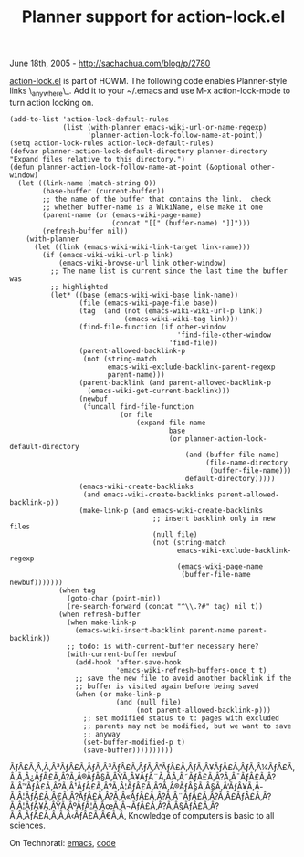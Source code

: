 #+TITLE: Planner support for action-lock.el

June 18th, 2005 -
[[http://sachachua.com/blog/p/2780][http://sachachua.com/blog/p/2780]]

[[http://sachachua.com/notebook/emacs/howm-1.1.1.1/action-lock.el][action-lock.el]]
is part
 of HOWM. The following code enables Planner-style links
 \_anywhere\_. Add it to your ~/.emacs and use M-x action-lock-mode
 to turn action locking on.

#+BEGIN_EXAMPLE
    (add-to-list 'action-lock-default-rules
                 (list (with-planner emacs-wiki-url-or-name-regexp)
                       'planner-action-lock-follow-name-at-point))
    (setq action-lock-rules action-lock-default-rules)
    (defvar planner-action-lock-default-directory planner-directory "Expand files relative to this directory.")
    (defun planner-action-lock-follow-name-at-point (&optional other-window)
      (let ((link-name (match-string 0))
            (base-buffer (current-buffer))
            ;; the name of the buffer that contains the link.  check
            ;; whether buffer-name is a WikiName, else make it one
            (parent-name (or (emacs-wiki-page-name)
                             (concat "[[" (buffer-name) "]]")))
            (refresh-buffer nil))
        (with-planner
          (let ((link (emacs-wiki-wiki-link-target link-name)))
            (if (emacs-wiki-wiki-url-p link)
                (emacs-wiki-browse-url link other-window)
              ;; The name list is current since the last time the buffer was
              ;; highlighted
              (let* ((base (emacs-wiki-wiki-base link-name))
                     (file (emacs-wiki-page-file base))
                     (tag  (and (not (emacs-wiki-wiki-url-p link))
                                (emacs-wiki-wiki-tag link)))
                     (find-file-function (if other-window
                                             'find-file-other-window
                                           'find-file))
                     (parent-allowed-backlink-p
                      (not (string-match
                            emacs-wiki-exclude-backlink-parent-regexp
                            parent-name)))
                     (parent-backlink (and parent-allowed-backlink-p
                       (emacs-wiki-get-current-backlink)))
                     (newbuf
                      (funcall find-file-function
                               (or file
                                   (expand-file-name
                                           base
                                           (or planner-action-lock-default-directory
                                               (and (buffer-file-name)
                                                    (file-name-directory
                                                     (buffer-file-name)))
                                               default-directory)))))
                     (emacs-wiki-create-backlinks
                      (and emacs-wiki-create-backlinks parent-allowed-backlink-p))
                     (make-link-p (and emacs-wiki-create-backlinks
                                       ;; insert backlink only in new files
                                       (null file)
                                       (not (string-match
                                             emacs-wiki-exclude-backlink-regexp
                                             (emacs-wiki-page-name
                                              (buffer-file-name newbuf)))))))
                (when tag
                  (goto-char (point-min))
                  (re-search-forward (concat "^\\.?#" tag) nil t))
                (when refresh-buffer
                  (when make-link-p
                    (emacs-wiki-insert-backlink parent-name parent-backlink))
                  ;; todo: is with-current-buffer necessary here?
                  (with-current-buffer newbuf
                    (add-hook 'after-save-hook
                              'emacs-wiki-refresh-buffers-once t t)
                    ;; save the new file to avoid another backlink if the
                    ;; buffer is visited again before being saved
                    (when (or make-link-p
                              (and (null file)
                                   (not parent-allowed-backlink-p)))
                      ;; set modified status to t: pages with excluded
                      ;; parents may not be modified, but we want to save
                      ;; anyway
                      (set-buffer-modified-p t)
                      (save-buffer))))))))))
#+END_EXAMPLE

ÃƒÂ£Ã‚Â‚Ã‚Â³ÃƒÂ£Ã‚ÂƒÃ‚Â³ÃƒÂ£Ã‚ÂƒÃ‚Â”ÃƒÂ£Ã‚ÂƒÃ‚Â¥ÃƒÂ£Ã‚ÂƒÃ‚Â¼ÃƒÂ£Ã‚Â‚Ã‚Â¿ÃƒÂ£Ã‚Â?Ã‚Â®ÃƒÂ§Ã‚ÂŸÃ‚Â¥ÃƒÂ¨Ã‚Â­Ã‚Â˜ÃƒÂ£Ã‚Â?Ã‚Â¯ÃƒÂ£Ã‚Â?Ã‚Â™ÃƒÂ£Ã‚Â?Ã‚Â¹ÃƒÂ£Ã‚Â?Ã‚Â¦ÃƒÂ£Ã‚Â?Ã‚Â®ÃƒÂ§Ã‚Â§Ã‚Â‘ÃƒÂ¥Ã‚Â­Ã‚Â¦ÃƒÂ£Ã‚Â€Ã‚Â?ÃƒÂ£Ã‚Â?Ã‚Â«ÃƒÂ£Ã‚Â?Ã‚Â¨ÃƒÂ£Ã‚Â?Ã‚Â£ÃƒÂ£Ã‚Â?Ã‚Â¦ÃƒÂ¥Ã‚ÂŸÃ‚ÂºÃƒÂ¦Ã‚ÂœÃ‚Â¬ÃƒÂ£Ã‚Â?Ã‚Â§ÃƒÂ£Ã‚Â?Ã‚Â‚ÃƒÂ£Ã‚Â‚Ã‚Â‹ÃƒÂ£Ã‚Â€Ã‚Â‚
Knowledge of computers is basic to all sciences.

On Technorati: [[http://www.technorati.com/tag/emacs][emacs]],
[[http://www.technorati.com/tag/code][code]]
